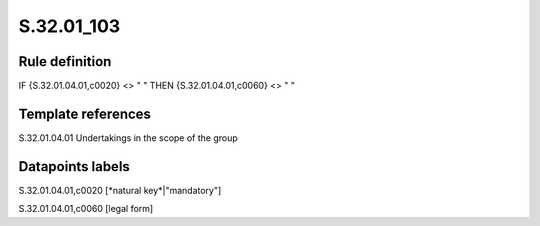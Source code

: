 ===========
S.32.01_103
===========

Rule definition
---------------

IF {S.32.01.04.01,c0020} <> " " THEN {S.32.01.04.01,c0060} <> " "


Template references
-------------------

S.32.01.04.01 Undertakings in the scope of the group


Datapoints labels
-----------------

S.32.01.04.01,c0020 [*natural key*|"mandatory"]

S.32.01.04.01,c0060 [legal form]



